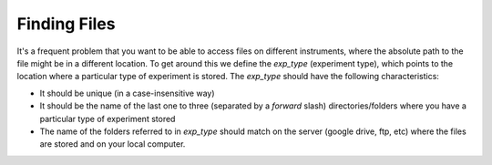 Finding Files
=============

It's a frequent problem that you want to be able to access files on different
instruments, where the absolute path to the file might be in a different
location.
To get around this we define the `exp_type` (experiment type), which points to
the location where a particular type of experiment is stored.
The `exp_type` should have the following characteristics:

-   It should be unique (in a case-insensitive way)
-   It should be the name of the last one to three (separated by a *forward* slash) directories/folders where you have a particular type of experiment stored
-   The name of the folders referred to in `exp_type` should match on the server (google drive, ftp, etc) where the files are stored and on your local computer.
